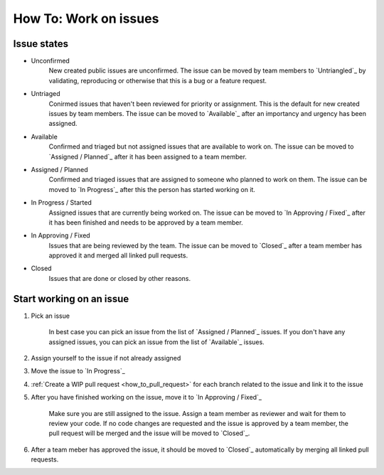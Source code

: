 .. _how_to_work_on_issues:

How To: Work on issues
#######################

Issue states
************

* Unconfirmed
    New created public issues are unconfirmed. The issue can be moved by team members to
    `Untriangled`_ by validating, reproducing or otherwise that this is a bug or a feature request.

* Untriaged
    Conirmed issues that haven't been reviewed for priority or assignment. This is the default 
    for new created issues by team members. The issue can be moved to `Available`_ after an
    importancy and urgency has been assigned.

* Available
    Confirmed and triaged but not assigned issues that are available to work on.
    The issue can be moved to `Assigned / Planned`_ after it has been assigned to a team member.

* Assigned / Planned
    Confirmed and triaged issues that are assigned to someone who planned to work on them.
    The issue can be moved to `In Progress`_ after this the person has started working on it.

* In Progress / Started
    Assigned issues that are currently being worked on.
    The issue can be moved to `In Approving / Fixed`_ after it has been finished and needs
    to be approved by a team member.

* In Approving / Fixed
    Issues that are being reviewed by the team.
    The issue can be moved to `Closed`_ after a team member has approved it and merged all linked pull requests.

* Closed
    Issues that are done or closed by other reasons.

Start working on an issue
*************************

#. Pick an issue

    In best case you can pick an issue from the list of `Assigned / Planned`_ issues.
    If you don't have any assigned issues, you can pick an issue from the list of `Available`_ issues.

#. Assign yourself to the issue if not already assigned

#. Move the issue to `In Progress`_

#. :ref:`Create a WIP pull request <how_to_pull_request>` for each branch related to the issue and link it to the issue

#. After you have finished working on the issue, move it to `In Approving / Fixed`_

    Make sure you are still assigned to the issue. Assign a team member as reviewer and wait for them 
    to review your code. If no code changes are requested and the issue is approved by a team member, the 
    pull request will be merged and the issue will be moved to `Closed`_.

#. After a team meber has approved the issue, it should be moved to `Closed`_ automatically by merging all linked pull requests.

